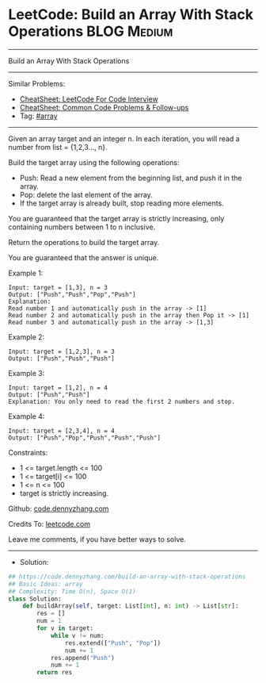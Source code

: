 * LeetCode: Build an Array With Stack Operations                :BLOG:Medium:
#+STARTUP: showeverything
#+OPTIONS: toc:nil \n:t ^:nil creator:nil d:nil
:PROPERTIES:
:type:     array
:END:
---------------------------------------------------------------------
Build an Array With Stack Operations
---------------------------------------------------------------------
#+BEGIN_HTML
<a href="https://github.com/dennyzhang/code.dennyzhang.com/tree/master/problems/build-an-array-with-stack-operations"><img align="right" width="200" height="183" src="https://www.dennyzhang.com/wp-content/uploads/denny/watermark/github.png" /></a>
#+END_HTML
Similar Problems:
- [[https://cheatsheet.dennyzhang.com/cheatsheet-leetcode-A4][CheatSheet: LeetCode For Code Interview]]
- [[https://cheatsheet.dennyzhang.com/cheatsheet-followup-A4][CheatSheet: Common Code Problems & Follow-ups]]
- Tag: [[https://code.dennyzhang.com/review-array][#array]]
---------------------------------------------------------------------
Given an array target and an integer n. In each iteration, you will read a number from  list = {1,2,3..., n}.

Build the target array using the following operations:

- Push: Read a new element from the beginning list, and push it in the array.
- Pop: delete the last element of the array.
- If the target array is already built, stop reading more elements.

You are guaranteed that the target array is strictly increasing, only containing numbers between 1 to n inclusive.

Return the operations to build the target array.

You are guaranteed that the answer is unique.

Example 1:
#+BEGIN_EXAMPLE
Input: target = [1,3], n = 3
Output: ["Push","Push","Pop","Push"]
Explanation: 
Read number 1 and automatically push in the array -> [1]
Read number 2 and automatically push in the array then Pop it -> [1]
Read number 3 and automatically push in the array -> [1,3]
#+END_EXAMPLE

Example 2:
#+BEGIN_EXAMPLE
Input: target = [1,2,3], n = 3
Output: ["Push","Push","Push"]
#+END_EXAMPLE

Example 3:
#+BEGIN_EXAMPLE
Input: target = [1,2], n = 4
Output: ["Push","Push"]
Explanation: You only need to read the first 2 numbers and stop.
#+END_EXAMPLE

Example 4:
#+BEGIN_EXAMPLE
Input: target = [2,3,4], n = 4
Output: ["Push","Pop","Push","Push","Push"]
#+END_EXAMPLE
 
Constraints:

- 1 <= target.length <= 100
- 1 <= target[i] <= 100
- 1 <= n <= 100
- target is strictly increasing.

Github: [[https://github.com/dennyzhang/code.dennyzhang.com/tree/master/problems/build-an-array-with-stack-operations][code.dennyzhang.com]]

Credits To: [[https://leetcode.com/problems/build-an-array-with-stack-operations/description/][leetcode.com]]

Leave me comments, if you have better ways to solve.
---------------------------------------------------------------------
- Solution:

#+BEGIN_SRC python
## https://code.dennyzhang.com/build-an-array-with-stack-operations
## Basic Ideas: array
## Complexity: Time O(n), Space O(1)
class Solution:
    def buildArray(self, target: List[int], n: int) -> List[str]:
        res = []
        num = 1
        for v in target:
            while v != num:
                res.extend(["Push", "Pop"])
                num += 1
            res.append("Push")
            num += 1
        return res
#+END_SRC

#+BEGIN_HTML
<div style="overflow: hidden;">
<div style="float: left; padding: 5px"> <a href="https://www.linkedin.com/in/dennyzhang001"><img src="https://www.dennyzhang.com/wp-content/uploads/sns/linkedin.png" alt="linkedin" /></a></div>
<div style="float: left; padding: 5px"><a href="https://github.com/dennyzhang"><img src="https://www.dennyzhang.com/wp-content/uploads/sns/github.png" alt="github" /></a></div>
<div style="float: left; padding: 5px"><a href="https://www.dennyzhang.com/slack" target="_blank" rel="nofollow"><img src="https://www.dennyzhang.com/wp-content/uploads/sns/slack.png" alt="slack"/></a></div>
</div>
#+END_HTML
